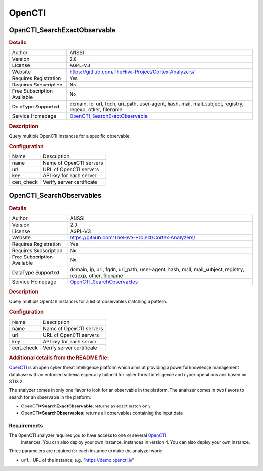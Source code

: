 OpenCTI
=======

.. image:: ./assets/logo_opencti.png
   :alt: logo

OpenCTI_SearchExactObservable
-----------------------------

.. rubric:: Details

===========================  ========================================================================================================
Author                       ANSSI
Version                      2.0
License                      AGPL-V3
Website                      https://github.com/TheHive-Project/Cortex-Analyzers/
Requires Registration        Yes
Requires Subscription        No
Free Subscription Available  No
DataType Supported           domain, ip, url, fqdn, uri_path, user-agent, hash, mail, mail_subject, registry, regexp, other, filename
Service Homepage             `OpenCTI_SearchExactObservable <https://www.opencti.io>`_
===========================  ========================================================================================================

.. rubric:: Description

Query multiple OpenCTI instances for a specific observable.

.. rubric:: Configuration

==========  =========================
Name        Description
name        Name of OpenCTI servers
url         URL of OpenCTI servers
key         API key for each server
cert_check  Verify server certificate
==========  =========================


OpenCTI_SearchObservables
-------------------------

.. rubric:: Details

===========================  ========================================================================================================
Author                       ANSSI
Version                      2.0
License                      AGPL-V3
Website                      https://github.com/TheHive-Project/Cortex-Analyzers/
Requires Registration        Yes
Requires Subscription        No
Free Subscription Available  No
DataType Supported           domain, ip, url, fqdn, uri_path, user-agent, hash, mail, mail_subject, registry, regexp, other, filename
Service Homepage             `OpenCTI_SearchObservables <https://www.opencti.io>`_
===========================  ========================================================================================================

.. rubric:: Description

Query multiple OpenCTI instances for a list of observables matching a pattern.

.. rubric:: Configuration

==========  =========================
Name        Description
name        Name of OpenCTI servers
url         URL of OpenCTI servers
key         API key for each server
cert_check  Verify server certificate
==========  =========================


.. rubric:: Additional details from the README file:


`OpenCTI <https://www.opencti.io/en/>`_ is an open cyber threat intelligence platform which aims at providing a powerful knowledge management database with an enforced schema especially tailored for cyber threat intelligence and cyber operations and based on STIX 2.

The analyzer comes in only one flavor to look for an observable in the platform.
The analyzer comes in two flavors to search for an observable in the platform:


* OpenCTI\ ***SearchExactObservable**\ : returns an exact match only
* OpenCTI\ ***SearchObservables**\ : returns all observables containing the input data

Requirements
~~~~~~~~~~~~

The OpenCTI analyzer requires you to have access to one or several `OpenCTI <https://www.opencti.io/en/>`_
 instances. You can also deploy your own instance.
 instances in version 4. You can also deploy your own instance.

Three parameters are required for each instance to make the analyzer work:


* ``url`` : URL of the instance, e.g. "https://demo.opencti.io"

